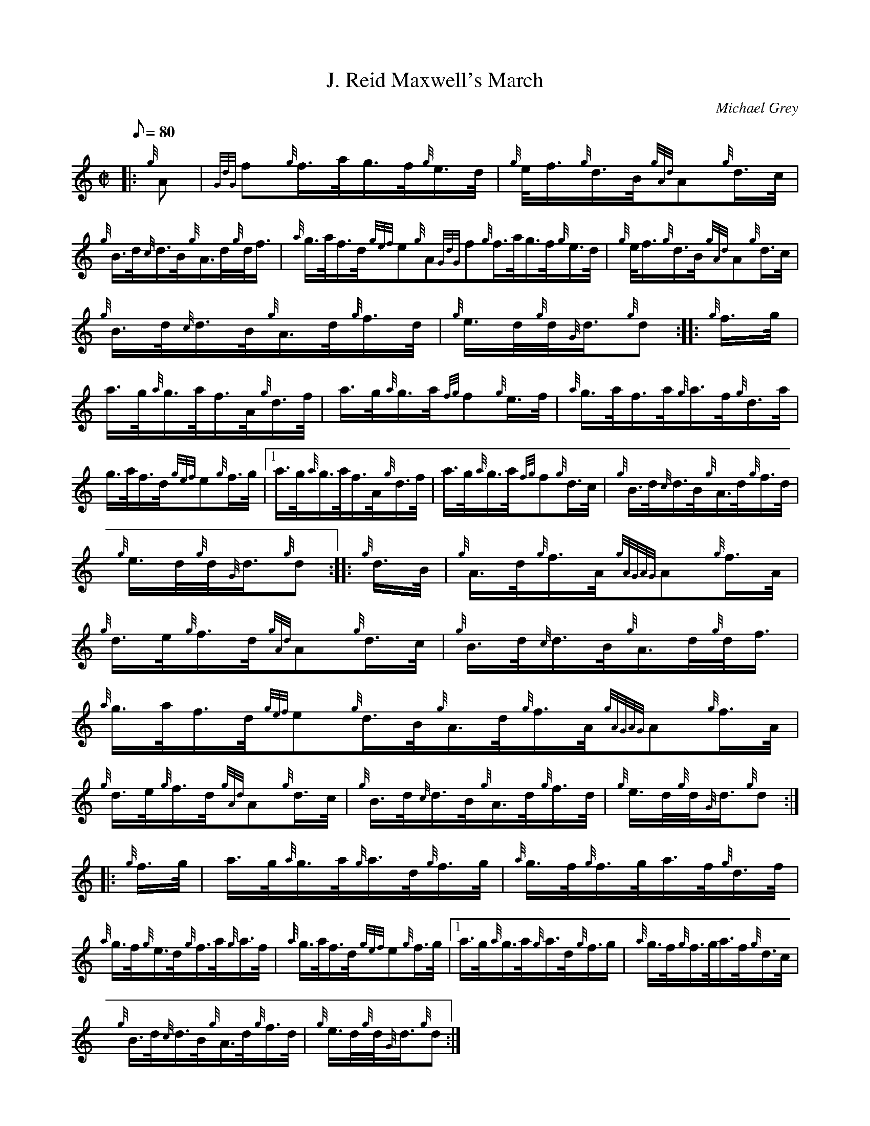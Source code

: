 X:1
T:J. Reid Maxwell's March
M:C|
L:1/8
Q:80
C:Michael Grey
S:Hornpipe
K:HP
|: {g}A|
{GdG}f{g}f3/4a/4g3/4f/4{g}e3/4d/4|
{g}e/4f3/4{g}d3/4B/4{gAd}A{g}d3/4c/4|  !
{g}B3/4d/4{c}d3/4B/4{g}A3/4d/4{g}d/4f3/4|
{a}g3/4a/4f3/4d/4{gef}e{g}A{GdG}f{g}f3/4a/4g3/4f/4{g}e3/4d/4|
{g}e/4f3/4{g}d3/4B/4{gAd}A{g}d3/4c/4|  !
{g}B3/4d/4{c}d3/4B/4{g}A3/4d/4{g}f3/4d/4|
{g}e3/4d/4{g}d/4{G}d3/4{g}d:| |:
{g}f3/4g/4|  !
a3/4g/4{a}g3/4a/4f3/4A/4{g}d3/4f/4|
a3/4g/4{a}g3/4a/4{fg}f{g}e3/4f/4|
{a}g3/4a/4f3/4a/4{g}a3/4f/4{g}d3/4a/4|  !
g3/4a/4f3/4d/4{gef}e{g}f3/4g/4|1 a3/4g/4{a}g3/4a/4f3/4A/4{g}d3/4f/4|
a3/4g/4{a}g3/4a/4{fg}f{g}d3/4c/4|
{g}B3/4d/4{c}d3/4B/4{g}A3/4d/4{g}f3/4d/4|  !
{g}e3/4d/4{g}d/4{G}d3/4{g}d:| |:
{g}d3/4B/4|
{g}A3/4d/4{g}f3/4A/4{gAGAG}A{g}f3/4A/4|  !
{g}d3/4e/4{g}f3/4d/4{gAd}A{g}d3/4c/4|
{g}B3/4d/4{c}d3/4B/4{g}A3/4d/4{g}d/4f3/4|
{a}g3/4a/4f3/4d/4{gef}e{g}d3/4B/4{g}A3/4d/4{g}f3/4A/4{gAGAG}A{g}f3/4A/4|
  !
{g}d3/4e/4{g}f3/4d/4{gAd}A{g}d3/4c/4|
{g}B3/4d/4{c}d3/4B/4{g}A3/4d/4{g}f3/4d/4|
{g}e3/4d/4{g}d/4{G}d3/4{g}d:| |:  !
{g}f3/4g/4|
a3/4g/4{a}g3/4a/4{g}a3/4d/4{g}f3/4g/4|
{a}g3/4f/4{g}f3/4g/4a3/4f/4{g}d3/4f/4|  !
{a}g3/4f/4{g}e3/4d/4{g}f3/4a/4{g}a3/4f/4|
{a}g3/4a/4f3/4d/4{gef}e{g}f3/4g/4|1 a3/4g/4{a}g3/4a/4{g}a3/4d/4{g}f3/4g/
4|
{a}g3/4f/4{g}f3/4g/4a3/4f/4{g}d3/4c/4|  !
{g}B3/4d/4{c}d3/4B/4{g}A3/4d/4{g}f3/4d/4|
{g}e3/4d/4{g}d/4{G}d3/4{g}d:|

